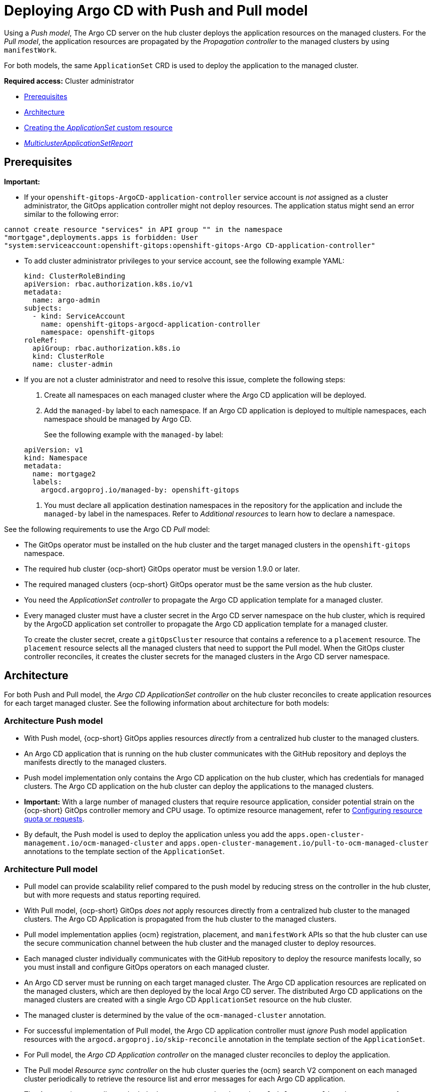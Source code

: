 [#gitops-push-pull]
= Deploying Argo CD with Push and Pull model

Using a _Push model_, The Argo CD server on the hub cluster deploys the application resources on the managed clusters. For the _Pull model_, the application resources are propagated by the _Propagation controller_ to the managed clusters by using `manifestWork`.

For both models, the same `ApplicationSet` CRD is used to deploy the application to the managed cluster.

*Required access:* Cluster administrator

* <<prereqs-pull-model,Prerequisites>>
* <<arch-push-pull,Architecture>>
* <<crd-pull-model,Creating the _ApplicationSet_ custom resource>>
* <<status-report,_MulticlusterApplicationSetReport_>>

[#prereqs-pull-model]
== Prerequisites

*Important:* 

* If your `openshift-gitops-ArgoCD-application-controller` service account is _not_ assigned as a cluster administrator, the GitOps application controller might not deploy resources. The application status might send an error similar to the following error:

----
cannot create resource "services" in API group "" in the namespace
"mortgage",deployments.apps is forbidden: User
"system:serviceaccount:openshift-gitops:openshift-gitops-Argo CD-application-controller"
----

* To add cluster administrator privileges to your service account, see the following example YAML: 

+
[source,yaml]
----
kind: ClusterRoleBinding
apiVersion: rbac.authorization.k8s.io/v1
metadata:
  name: argo-admin
subjects:
  - kind: ServiceAccount
    name: openshift-gitops-argocd-application-controller
    namespace: openshift-gitops
roleRef:
  apiGroup: rbac.authorization.k8s.io
  kind: ClusterRole
  name: cluster-admin
----

* If you are not a cluster administrator and need to resolve this issue, complete the following steps:

. Create all namespaces on each managed cluster where the Argo CD application will be deployed.

. Add the `managed-by` label to each namespace. If an Argo CD application is deployed to multiple namespaces,
each namespace should be managed by Argo CD.

+
See the following example with the `managed-by` label:

+
[source,yaml]
----
apiVersion: v1
kind: Namespace
metadata:
  name: mortgage2
  labels:
    argocd.argoproj.io/managed-by: openshift-gitops
----

. You must declare all application destination namespaces in the repository for the application and include the `managed-by` label in the namespaces. Refer to _Additional resources_ to learn how to declare a namespace.

See the following requirements to use the Argo CD _Pull_ model:

- The GitOps operator must be installed on the hub cluster and the target managed clusters in the `openshift-gitops` namespace.

- The required hub cluster {ocp-short} GitOps operator must be version 1.9.0 or later.

- The required managed clusters {ocp-short} GitOps operator must be the same version as the hub cluster.

- You need the _ApplicationSet controller_ to propagate the Argo CD application template for a managed cluster.

- Every managed cluster must have a cluster secret in the Argo CD server namespace on the hub cluster, which is required by the ArgoCD application set controller to propagate the Argo CD application template for a managed cluster.

+
To create the cluster secret, create a `gitOpsCluster` resource that contains a reference to a `placement` resource. The `placement` resource selects all the managed clusters that need to support the Pull model. When the GitOps cluster controller reconciles, it creates the cluster secrets for the managed clusters in the Argo CD server namespace.

[#arch-push-pull]
== Architecture

For both Push and Pull model, the _Argo CD ApplicationSet controller_ on the hub cluster reconciles to create application resources for each target managed cluster. See the following information about architecture for both models:

[#arch-push]
=== Architecture Push model

- With Push model, {ocp-short} GitOps applies resources _directly_ from a centralized hub cluster to the managed clusters.

- An Argo CD application that is running on the hub cluster communicates with the GitHub repository and deploys the manifests directly to the managed clusters.

- Push model implementation only contains the Argo CD application on the hub cluster, which has credentials for managed clusters. The Argo CD application on the hub cluster can deploy the applications to the managed clusters.

- *Important:* With a large number of managed clusters that require resource application, consider potential strain on the {ocp-short} GitOps controller memory and CPU usage. To optimize resource management, refer to link:https://access.redhat.com/documentation/en-us/openshift_container_platform/4.13/html/cicd/gitops#configuring-resource-quota[Configuring resource quota or requests].

- By default, the Push model is used to deploy the application unless you add the `apps.open-cluster-management.io/ocm-managed-cluster` and `apps.open-cluster-management.io/pull-to-ocm-managed-cluster` annotations to the template section of the `ApplicationSet`.

[#arch-pull]
=== Architecture Pull model

- Pull model can provide scalability relief compared to the push model by reducing stress on the controller in the hub cluster, but with more requests and status reporting required.

- With Pull model, {ocp-short} GitOps _does not_ apply resources directly from a centralized hub cluster to the managed clusters. The Argo CD Application is propagated from the hub cluster to the managed clusters.

- Pull model implementation applies {ocm} registration, placement, and `manifestWork` APIs so that the hub cluster can use the secure communication channel between the hub cluster and the managed cluster to deploy resources.

- Each managed cluster individually communicates with the GitHub repository to deploy the resource manifests locally, so you must install and configure GitOps operators on each managed cluster.

- An Argo CD server must be running on each target managed cluster. The Argo CD application resources are replicated on the managed clusters, which are then deployed by the local Argo CD server. The distributed Argo CD applications on the managed clusters are created with a single Argo CD `ApplicationSet` resource on the hub cluster.

- The managed cluster is determined by the value of the `ocm-managed-cluster` annotation.

- For successful implementation of Pull model, the Argo CD application controller must _ignore_ Push model application resources with the `argocd.argoproj.io/skip-reconcile` annotation in the template section of the `ApplicationSet`.

- For Pull model, the _Argo CD Application controller_ on the managed cluster reconciles to deploy the application.

- The Pull model _Resource sync controller_ on the hub cluster queries the {ocm} search V2 component on each managed cluster periodically to retrieve the resource list and error messages for each Argo CD application.

- The _Aggregation controller_ on the hub cluster creates and updates the `MulticlusterApplicationSetReport` from across clusters by using the data from the Resource sync controller, and the status information from `manifestWork`.

- The status of the deployments is gathered back to the hub cluster, but not all the detailed information is transmitted. Additional status updates are periodically scraped to provide an overview. The status feedback is not real-time, and each managed cluster GitOps operator needs to communicate with the Git repository, which results in multiple requests.

[#crd-pull-model]
== Creating the _ApplicationSet_ custom resource

The Argo CD `ApplicationSet` resource is used to deploy applications on the managed clusters by using the Push or Pull model with a `placement` resource in the generator field that is used to get a list of managed clusters. 

. For the Pull model, set the destination for the application to the default local Kubernetes server, as displayed in the following example. The application is deployed locally by the application controller on the managed cluster.

. Add the annotations that are required to override the default Push model, as displayed in the following example `ApplicationSet` YAML, which uses the Pull model with template annotations:

+
[source,yaml]
----
apiVersion: argoproj.io/v1alpha1
kind: `ApplicationSet`
metadata:
  name: guestbook-allclusters-app-set
  namespace: openshift-gitops
spec:
  generators:
  - clusterDecisionResource:
      configMapRef: ocm-placement-generator
      labelSelector:
        matchLabels:
          cluster.open-cluster-management.io/placement: aws-app-placement
      requeueAfterSeconds: 30
  template:
    metadata:
      annotations:
        apps.open-cluster-management.io/ocm-managed-cluster: '{{name}}'<1>
        apps.open-cluster-management.io/ocm-managed-cluster-app-namespace: openshift-gitops
        argocd.argoproj.io/skip-reconcile: "true" <2>
      labels:
        apps.open-cluster-management.io/pull-to-ocm-managed-cluster: "true" <3>
      name: '{{name}}-guestbook-app'
    spec:
      destination:
        namespace: guestbook
        server: https://kubernetes.default.svc
      project: default
      sources: [
      {
        repoURL: https://github.com/argoproj/argocd-example-apps.git
        targetRevision: main
        path: guestbook
         }
      ]
      syncPolicy:
        automated: {}
        syncOptions:
        - CreateNamespace=true
----
+
<1> The `apps.open-cluster-management.io/ocm-managed-cluster` is needed for the Pull model.
<2> The `argocd.argoproj.io/skip-reconcile` is needed to ignore the Push model resources.
<3> The `apps.open-cluster-management.io/pull-to-ocm-managed-cluster: "true"` is also needed for the Pull model.

[#status-report]
== _MulticlusterApplicationSetReport_

- For the Pull model, the `MulticlusterApplicationSetReport` aggregates application status from across your managed clusters.

- The report includes the list of resources and the overall status of the application from each managed cluster.

- A separate report resource is created for each Argo CD ApplicationSet resource. The report is created in the same namespace as the `ApplicationSet`.

- The report includes the following items:

+
. A list of resources for the Argo CD application
. The overall sync and health status for each Argo CD application
. An error message for each cluster where the overall status is `out of sync` or `unhealthy`
. A summary status all the states of your managed clusters

- The _Resource sync controller_ and the _Aggregation controller_ both run every 10 seconds to create the report.

- The two controllers, along with the Propagation controller, run in separate containers in the same `multicluster-integrations` pod, as shown in the following example output:

+
----
NAMESPACE               NAME                                       READY   STATUS
open-cluster-management multicluster-integrations-7c46498d9-fqbq4  3/3     Running
----

The following is an example `MulticlusterApplicationSetReport` YAML file for the `guestbook` application:

[source,yaml]
----
apiVersion: apps.open-cluster-management.io/v1alpha1
kind: MulticlusterApplicationSetReport
metadata:
  labels:
    apps.open-cluster-management.io/hosting-applicationset: openshift-gitops.guestbook-allclusters-app-set
  name: guestbook-allclusters-app-set
  namespace: openshift-gitops
statuses:
  clusterConditions:
  - cluster: cluster1
    conditions:
    - message: 'Failed sync attempt: one or more objects failed to apply, reason: services is forbidden: User "system:serviceaccount:openshift-gitops:openshift-gitops-Argo CD-application-controller" cannot create resource "services" in API group "" in the namespace "guestbook",deployments.apps is forbidden: User <name> cannot create resource "deployments" in API group "apps" in the namespace "guestboo...'
      type: SyncError
    healthStatus: Missing
    syncStatus: OutOfSync
  - cluster: pcluster1
    healthStatus: Progressing
    syncStatus: Synced
  - cluster: pcluster2
    healthStatus: Progressing
    syncStatus: Synced
  summary:
    clusters: "3"
    healthy: "0"
    inProgress: "2"
    notHealthy: "3"
    notSynced: "1"
    synced: "2"
----

*Note:* If a resource fails to deploy, the resource is not included in the resource list. See error messages for information.

[#pull-push-resources]
== Additional resources

 - See  link:https://access.redhat.com/documentation/en-us/openshift_container_platform/4.13/html/cicd/gitops#configuring-an-openshift-cluster-by-deploying-an-application-with-cluster-configurations[Configuring an OpenShift cluster by deploying an application with cluster configurations] in the {ocp-short} documentation.


- See link:https://access.redhat.com/documentation/en-us/openshift_container_platform/4.13/html/cicd/gitops#setting-up-argocd-instance[Setting up an Argo CD instance] in the {ocp-short} documentation.
